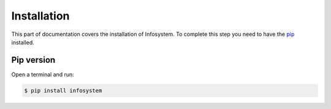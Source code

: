 Installation
============

This part of documentation covers the installation of Infosystem. To complete
this step you need to have the `pip <https://pip.pypa.io/en/stable/>`_ installed.


Pip version
----------------

Open a terminal and run:

.. code-block:: console

  $ pip install infosystem
